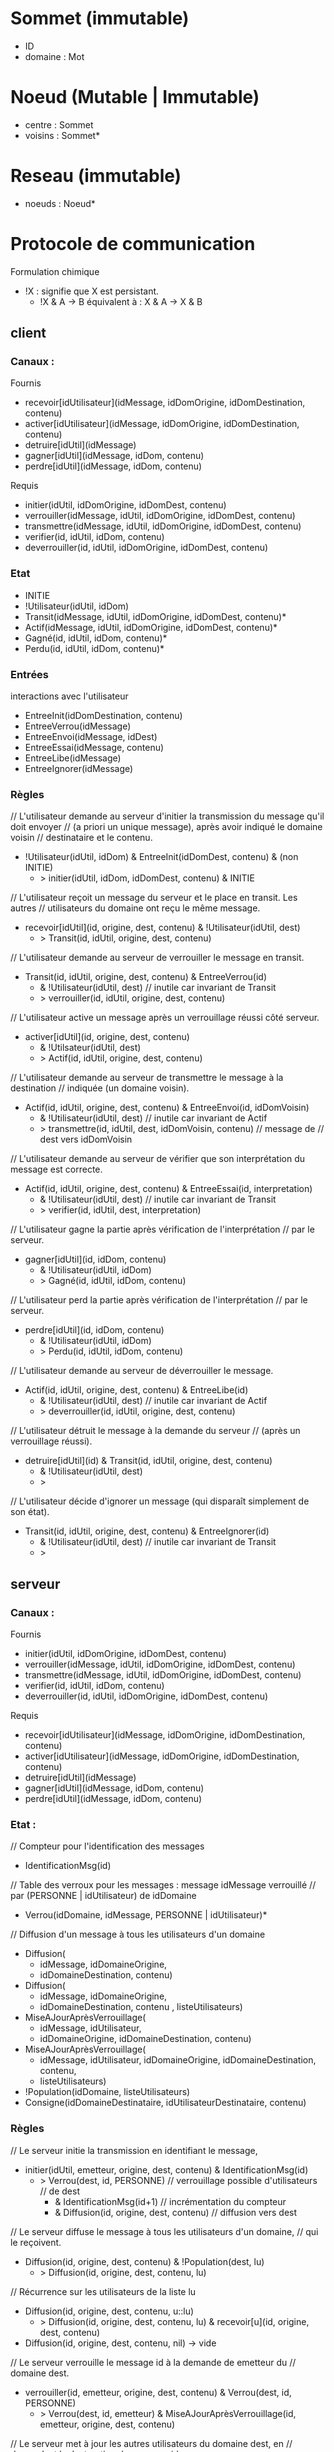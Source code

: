 * Sommet (immutable)

- ID 
- domaine : Mot

* Noeud (Mutable | Immutable)

- centre : Sommet
- voisins : Sommet*

* Reseau (immutable)

- noeuds : Noeud*


* Protocole de communication

Formulation chimique
- !X : signifie que X est persistant.
  - !X & A -> B équivalent à : X & A -> X & B
** client

*** Canaux :

Fournis
- recevoir[idUtilisateur](idMessage, idDomOrigine, idDomDestination, contenu)
- activer[idUtilisateur](idMessage, idDomOrigine, idDomDestination, contenu)
- detruire[idUtil](idMessage)
- gagner[idUtil](idMessage, idDom, contenu) 
- perdre[idUtil](idMessage, idDom, contenu) 

Requis
- initier(idUtil, idDomOrigine, idDomDest, contenu)
- verrouiller(idMessage, idUtil, idDomOrigine, idDomDest, contenu)
- transmettre(idMessage, idUtil, idDomOrigine, idDomDest, contenu)
- verifier(id, idUtil, idDom, contenu)
- deverrouiller(id, idUtil, idDomOrigine, idDomDest, contenu)

*** Etat

- INITIE
- !Utilisateur(idUtil, idDom)
- Transit(idMessage, idUtil, idDomOrigine, idDomDest, contenu)*
- Actif(idMessage, idUtil, idDomOrigine, idDomDest, contenu)*
- Gagné(id, idUtil, idDom, contenu)*
- Perdu(id, idUtil, idDom, contenu)*

*** Entrées

interactions avec l'utilisateur

- EntreeInit(idDomDestination, contenu)
- EntreeVerrou(idMessage)
- EntreeEnvoi(idMessage, idDest)  
- EntreeEssai(idMessage, contenu)
- EntreeLibe(idMessage)  
- EntreeIgnorer(idMessage)

*** Règles

// L'utilisateur demande au serveur d'initier la transmission du message qu'il doit envoyer 
//   (a priori un unique message), après avoir indiqué le domaine voisin
//   destinataire et le contenu.
- !Utilisateur(idUtil, idDom) & EntreeInit(idDomDest, contenu) & (non INITIE) 
  - > initier(idUtil, idDom, idDomDest, contenu) & INITIE 

// L'utilisateur reçoit un message du serveur et le place en transit. Les autres 
// utilisateurs du domaine ont reçu le même message.
- recevoir[idUtil](id, origine, dest, contenu) & !Utilisateur(idUtil, dest)
  - > Transit(id, idUtil, origine, dest, contenu)

// L'utilisateur demande au serveur de verrouiller le message en transit.
- Transit(id, idUtil, origine, dest, contenu) & EntreeVerrou(id) 
  - & !Utilisateur(idUtil, dest) // inutile car invariant de Transit
  - > verrouiller(id, idUtil, origine, dest, contenu)

// L'utilisateur active un message après un verrouillage réussi côté serveur. 
- activer[idUtil](id, origine, dest, contenu)
  - & !Utilsateur(idUtil, dest)
  - > Actif(id, idUtil, origine, dest, contenu)

// L'utilisateur demande au serveur de transmettre le message à la destination 
//   indiquée (un domaine voisin). 
- Actif(id, idUtil, origine, dest, contenu) & EntreeEnvoi(id, idDomVoisin)  
  - & !Utilisateur(idUtil, dest) // inutile car invariant de Actif
  - > transmettre(id, idUtil, dest, idDomVoisin, contenu) // message de
                                                          //   dest vers idDomVoisin 

// L'utilisateur demande au serveur de vérifier que son interprétation du message est correcte.
- Actif(id, idUtil, origine, dest, contenu) & EntreeEssai(id, interpretation)  
  - & !Utilisateur(idUtil, dest) // inutile car invariant de Transit
  - > verifier(id, idUtil, dest, interpretation)

// L'utilisateur gagne la partie après vérification de l'interprétation
//   par le serveur.
- gagner[idUtil](id, idDom, contenu) 
  - & !Utilisateur(idUtil, idDom)
  - > Gagné(id, idUtil, idDom, contenu)

// L'utilisateur perd la partie après vérification de l'interprétation
//   par le serveur.
- perdre[idUtil](id, idDom, contenu) 
  - & !Utilisateur(idUtil, idDom)
  - > Perdu(id, idUtil, idDom, contenu)

// L'utilisateur demande au serveur de déverrouiller le message.
- Actif(id, idUtil, origine, dest, contenu) & EntreeLibe(id)  
  - & !Utilisateur(idUtil, dest) // inutile car invariant de Actif
  - > deverrouiller(id, idUtil, origine, dest, contenu)

// L'utilisateur détruit le message à la demande du serveur 
//   (après un verrouillage réussi).
- detruire[idUtil](id) & Transit(id, idUtil, origine, dest, contenu) 
  - & !Utilisateur(idUtil, dest)
  - > 

// L'utilisateur décide d'ignorer un message (qui disparaît simplement de son état).
- Transit(id, idUtil, origine, dest, contenu) & EntreeIgnorer(id)
  - & !Utilisateur(idUtil, dest) // inutile car invariant de Transit
  - >

** serveur

*** Canaux :

Fournis
- initier(idUtil, idDomOrigine, idDomDest, contenu)
- verrouiller(idMessage, idUtil, idDomOrigine, idDomDest, contenu)
- transmettre(idMessage, idUtil, idDomOrigine, idDomDest, contenu)
- verifier(id, idUtil, idDom, contenu)
- deverrouiller(id, idUtil, idDomOrigine, idDomDest, contenu)


Requis
- recevoir[idUtilisateur](idMessage, idDomOrigine, idDomDestination, contenu)
- activer[idUtilisateur](idMessage, idDomOrigine, idDomDestination, contenu)
- detruire[idUtil](idMessage)
- gagner[idUtil](idMessage, idDom, contenu) 
- perdre[idUtil](idMessage, idDom, contenu) 

*** Etat :

// Compteur pour l'identification des messages
- IdentificationMsg(id)

// Table des verroux pour les messages : message idMessage verrouillé
//    par (PERSONNE | idUtilisateur) de idDomaine 
- Verrou(idDomaine, idMessage, PERSONNE | idUtilisateur)*

// Diffusion d'un message à tous les utilisateurs d'un domaine
- Diffusion(
  - idMessage, idDomaineOrigine,
  - idDomaineDestination, contenu)
- Diffusion(
  - idMessage, idDomaineOrigine,
  - idDomaineDestination, contenu , listeUtilisateurs)

- MiseAJourAprèsVerrouillage(
  - idMessage, idUtilisateur,
  - idDomaineOrigine, idDomaineDestination, contenu) 
- MiseAJourAprèsVerrouillage(
  - idMessage, idUtilisateur,
    idDomaineOrigine, idDomaineDestination, contenu,
  - listeUtilisateurs)
- !Population(idDomaine, listeUtilisateurs)
- Consigne(idDomaineDestinataire, idUtilisateurDestinataire, contenu) 

*** Règles

// Le serveur initie la transmission en identifiant le message, 
- initier(idUtil, emetteur, origine, dest, contenu) & IdentificationMsg(id) 
  - > Verrou(dest, id, PERSONNE) // verrouillage possible d'utilisateurs
                                 //   de dest
      - & IdentificationMsg(id+1) // incrémentation du compteur
      - & Diffusion(id, origine, dest, contenu) // diffusion vers dest 

// Le serveur diffuse le message à tous les utilisateurs d'un domaine,
//   qui le reçoivent. 
- Diffusion(id, origine, dest, contenu) & !Population(dest, lu)
  - > Diffusion(id, origine, dest, contenu, lu)
// Récurrence sur les utilisateurs de la liste lu
- Diffusion(id, origine, dest, contenu, u::lu)
  - > Diffusion(id, origine, dest, contenu, lu) & recevoir[u](id, origine, dest, contenu) 
- Diffusion(id, origine, dest, contenu, nil) -> vide

// Le serveur verrouille le message id à la demande de emetteur du
//   domaine dest.
- verrouiller(id, emetteur, origine, dest, contenu) & Verrou(dest, id, PERSONNE) 
  - > Verrou(dest, id, emetteur) 
     & MiseAJourAprèsVerrouillage(id, emetteur, origine, dest, contenu)

// Le serveur met à jour les autres utilisateurs du domaine dest, en
//   demandant la destruction du message id.
- MiseAJourAprèsVerrouillage(id, emetteur, origine, dest, contenu) & !Population(dest, lu) 
  - > MiseAJourAprèsVerrouillage(id, emetteur, origine, dest, contenu, lu)    
// Récurrence sur les utilisateurs de la liste lu
- MiseAJourAprèsVerrouillage(id, emetteur, origine, dest, contenu, u::lu) & (u != emetteur)
  - > MiseAJourAprèsVerrouillage(id, emetteur, origine, dest, contenu, lu)
      & detruire[u](id)     
- MiseAJourAprèsVerrouillage(id, emetteur, origine, dest, contenu, u::lu) & (u == emetteur)
  - > MiseAJourAprèsVerrouillage(id, emetteur, origine, dest, contenu, lu)
      & activer[u](id, origine, dest, contenu)     
- MiseAJourAprèsVerrouillage(id, emetteur, origine, dest, contenu, nil)
  -> vide

// Le serveur transmet le message reçu s'il est verrouillé par l'émetteur.
- transmettre(id, emetteur, origine, dest, contenu) 
  & Verrou(origine, id, emetteur)
  - > Verrou(dest, id, PERSONNE) & Diffusion(id, origine, dest, contenu)  

// Le serveur vérifie que l'utilisateur interprète correctement le 
//   message si celui-ci est verrouillé par l'utilisateur et indique 
//   qu'il a gagné  le cas échéant.
- verifier(id, utilisateur, domaine, contenu) 
  & Consigne(domaine, utilisateur, contenu)
  & Verrou(domaine, id, utilisateur)
  - > gagner[utilisateur](id, domaine, contenu)

// Le serveur vérifie que l'utilisateur interprète correctement le 
//   message si celui-ci est verrouillé par l'utilisateur et lui indique 
//   qu'il a perdu le cas échéant.
- verifier(id, utilisateur, domaine, contenu) 
  - & (non Consigne(domaine, utilisateur, contenu))
  - & Verrou(domaine, id, utilisateur)
  - > perdre[utilisateur](id, domaine, contenu)

// Le serveur déverrouille le message à la demande de utilisateur
//   appartenant au domaine dest.
- deverrouiller(id, utilisateur, origine, dest, contenu)
  - & Verrou(dest, id, utilisateur)
  - > Verrou(dest, id, PERSONNE) 
    & Diffusion(id, origine, dest, contenu)  

** Traduction des canaux

Un canal se traduit pratiquement en 
- une liaison via Web Socket,
- un type de messages.

- Canaux du serveur
  - initier : INIT
  - verrouiller : VERROU
  - transmettre : SUIVANT
  - verifier : ESSAI
  - deverrouiller : LIBE
- Canaux du client
  - recevoir : TRANSIT
  - activer : ACTIF
  - gagner : GAGNE
  - perdre : PERDU
  - detruire : DESTRUCT

* Message (immutable) 

- ID
- ID_emetteur
- ID_origine : Id d'un sommet
- ID_dest : Id d'un sommet
- type
- contenu
- date

** Tests et traitements sur le serveur

- tous les messages
  - ID_origine : connu et connecté
  - ID_destination : connu et connecté
  - si échec à un des tests, alors AR échec

- INIT
  - ID_emetteur in ID_origine  
  - ajout de ID et effacement de ID_emetteur
  - AR succès
  - transfert au domaine destination


* Utilisateur (immutable)

- ID
- pseudo : Mot

* PopulationLocale (Mutable)

- table d'identification d'utilisateurs



* Configuration (immutable) 

- centre : Sommet
- population : PopulationLocale
- utilisateur : Utilisateur
- voisins : Sommet*
- date 

* Erreur

- message
- date

* Sur le peuplement des domaines et le réseau

- creerAnneau : Mot* -> Reseau
- PopulationParDomaine (Mutable)
  
